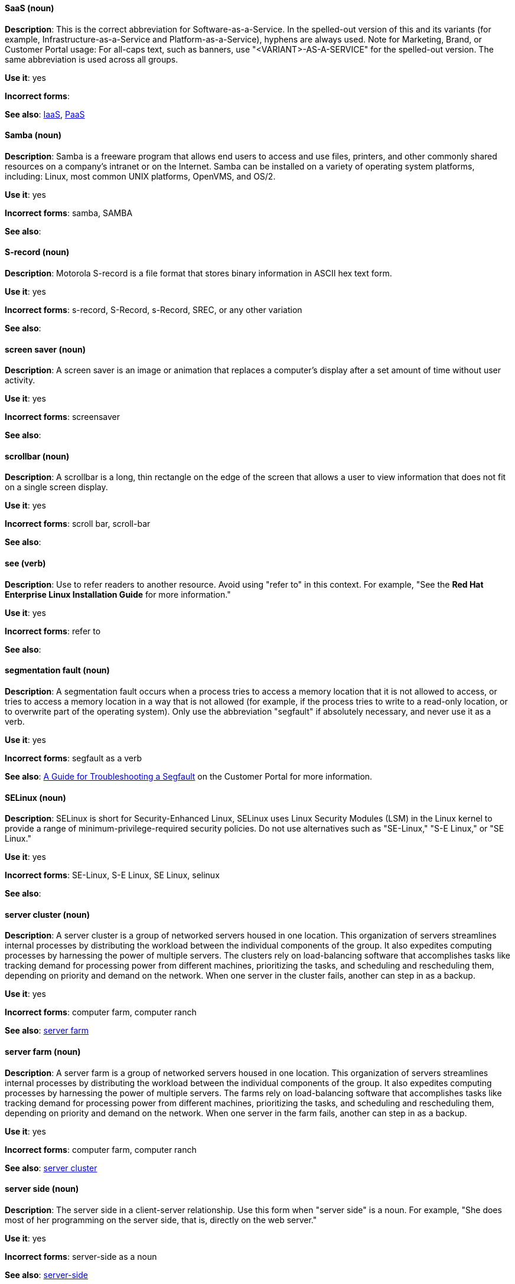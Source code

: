 [discrete]
==== SaaS (noun)
[[saas]]
*Description*: This is the correct abbreviation for Software-as-a-Service. In the spelled-out version of this and its variants (for example, Infrastructure-as-a-Service and Platform-as-a-Service), hyphens are always used. Note for Marketing, Brand, or Customer Portal usage: For all-caps text, such as banners, use "<VARIANT>-AS-A-SERVICE" for the spelled-out version. The same abbreviation is used across all groups.

*Use it*: yes

*Incorrect forms*:

*See also*: xref:iaas[IaaS], xref:paas[PaaS]

[discrete]
==== Samba (noun)
[[samba]]
*Description*: Samba is a freeware program that allows end users to access and use files, printers, and other commonly shared resources on a company's intranet or on the Internet. Samba can be installed on a variety of operating system platforms, including: Linux, most common UNIX platforms, OpenVMS, and OS/2.

*Use it*: yes

*Incorrect forms*: samba, SAMBA

*See also*:

[discrete]
==== S-record (noun)
[[s-record]]
*Description*: Motorola S-record is a file format that stores binary information in ASCII hex text form.

*Use it*: yes

*Incorrect forms*: s-record, S-Record, s-Record, SREC, or any other variation

*See also*:

[discrete]
==== screen saver (noun)
[[screen-saver]]
*Description*: A screen saver is an image or animation that replaces a computer's display after a set amount of time without user activity.

*Use it*: yes

*Incorrect forms*: screensaver

*See also*:

[discrete]
==== scrollbar (noun)
[[scrollbar]]
*Description*: A scrollbar is a long, thin rectangle on the edge of the screen that allows a user to view information that does not fit on a single screen display.

*Use it*: yes

*Incorrect forms*: scroll bar, scroll-bar

*See also*:

[discrete]
==== see (verb)
[[see]]
*Description*: Use to refer readers to another resource. Avoid using "refer to" in this context. For example, "See the **Red Hat Enterprise Linux Installation Guide** for more information."

*Use it*: yes

*Incorrect forms*: refer to

*See also*:

[discrete]
==== segmentation fault (noun)
[[segmentation-fault]]
*Description*:  A segmentation fault occurs when a process tries to access a memory location that it is not allowed to access, or tries to access a memory location in a way that is not allowed (for example, if the process tries to write to a read-only location, or to overwrite part of the operating system).
Only use the abbreviation "segfault" if absolutely necessary, and never use it as a verb.

*Use it*: yes

*Incorrect forms*: segfault as a verb

*See also*: https://access.redhat.com/articles/372743[A Guide for Troubleshooting a Segfault] on the Customer Portal for more information.

[discrete]
==== SELinux (noun)
[[selinux]]
*Description*: SELinux is short for Security-Enhanced Linux, SELinux uses Linux Security Modules (LSM) in the Linux kernel to provide a range of minimum-privilege-required security policies.  Do not use alternatives such as "SE-Linux," "S-E Linux," or "SE Linux."

*Use it*: yes

*Incorrect forms*: SE-Linux, S-E Linux, SE Linux, selinux

*See also*:

[discrete]
==== server cluster (noun)
[[server-cluster]]
*Description*: A server cluster is a group of networked servers housed in one location. This organization of servers streamlines internal processes by distributing the workload between the individual components of the group. It also expedites computing processes by harnessing the power of multiple servers. The clusters rely on load-balancing software that accomplishes tasks like tracking demand for processing power from different machines, prioritizing the tasks, and scheduling and rescheduling them, depending on priority and demand on the network. When one server in the cluster fails, another can step in as a backup. 

*Use it*: yes

*Incorrect forms*: computer farm, computer ranch

*See also*: xref:server-farm[server farm]

[discrete]
==== server farm (noun)
[[server-farm]]
*Description*: A server farm is a group of networked servers housed in one location. This organization of servers streamlines internal processes by distributing the workload between the individual components of the group. It also expedites computing processes by harnessing the power of multiple servers. The farms rely on load-balancing software that accomplishes tasks like tracking demand for processing power from different machines, prioritizing the tasks, and scheduling and rescheduling them, depending on priority and demand on the network. When one server in the farm fails, another can step in as a backup. 

*Use it*: yes

*Incorrect forms*: computer farm, computer ranch

*See also*: xref:server-cluster[server cluster]

[discrete]
==== server side (noun)
[[server-side-n]]
*Description*: The server side in a client-server relationship. Use this form when "server side" is a noun. For example, "She does most of her programming on the server side, that is, directly on the web server."

*Use it*: yes

*Incorrect forms*: server-side as a noun

*See also*: xref:server-side-adj[server-side]

[discrete]
==== server-side (adjective)
[[server-side-adj]]
*Description*: Operations performed by the server in a client-server relationship. Use the hyphenated form (server-side) as an adjective. For example, "Her specialty is server-side programming."

*Use it*: yes

*Incorrect forms*: server side as an adjective

*See also*: xref:server-side-n[server side]

[discrete]
==== SHA-1 (noun)
[[sha-1]]
*Description*: SHA stands for Secure Hash Algorithm and is a cryptographic hash function. SHA-1 is an earlier hashing algorithm that is being replaced by SHA-2.

*Use it*: yes

*Incorrect forms*:

*See also*: xref:sha-2[SHA-2]

[discrete]
==== SHA-2 (noun)
[[sha-2]]
*Description*: SHA stands for Secure Hash Algorithm and is a cryptographic hash function. The encryption hash used in SHA-2 is significantly stronger and not subject to the same vulnerabilities as SHA-1. SHA-2 variants are often specified using their digest size, in bits, as the trailing number, in lieu of "2." "SHA-224," "SHA-256," "SHA-384," and "SHA-512" are all correct when referring to these specific hash functions.

*Use it*: yes

*Incorrect forms*:

*See also*: xref:sha-1[SHA-1]

[discrete]
==== Shadowman (noun)
[[shadowman]]
*Description*: Shadowman is Red Hat's corporate logo and is a trademark of Red Hat, Inc., registered in the United States and other countries.

*Use it*: yes

*Incorrect forms*: Shadow Man, ShadowMan

*See also*: http://brand.redhat.com/logos/shadowman/[Red Hat Brand Standards: Shadowman]

[discrete]
==== shadow passwords (noun)
[[shadow-passwords]]
*Description*: Shadow passwords are a method of improving system security by moving the encrypted passwords (normally found in /etc/passwd) to /etc/shadow, which is readable only by root. This option is available during installation and is part of the shadow utilities package. Not a proper noun. Capitalize only at the beginning of sentences.

*Use it*: yes

*Incorrect forms*: Shadow passwords (capitalized)

*See also*:

[discrete]
==== shadow utilities (noun)
[[shadow-utilities]]
*Description*: Shadow utilities are the specific system programs that operate on the shadow password files. Not a proper noun. Capitalize only at the beginning of sentences.

*Use it*: yes

*Incorrect forms*: Shadow utilities (capitalized)

*See also*:

[discrete]
==== share name (noun)
[[share-name]]
*Description*: The name of a shared resource. Use as two words, unless you are quoting the output of commands, such as "smbclient -L."

*Use it*: yes

*Incorrect forms*: sharename, Sharename

*See also*:

[discrete]
==== she (pronoun)
[[she]]
*Description*: Reword to avoid "he" or "she."

*Use it*: no

*Incorrect forms*:

*See also*: xref:he[he]

[discrete]
==== shell (noun)
[[shell]]
*Description*: A "shell" is a software application, for example, /bin/bash or /bin/sh, that provides an interface to a computer. Do not use this term to describe the prompt where you type commands.

*Use it*: yes

*Incorrect forms*:

*See also*: xref:shell-prompt[shell prompt]

[discrete]
==== shell prompt (noun)
[[shell-prompt]]
*Description*:  The shell prompt is the character at the beginning of the command line, and indicates that the shell is ready to accept commands.
Do not use "command prompt," "terminal," or "shell."

*Use it*: yes

*Incorrect forms*: command prompt, terminal, shell

*See also*: xref:shell[shell]

[discrete]
==== signal topology (noun)
[[signal-topology]]
*Description*: Every LAN has a topology, or the way that the devices on a network are arranged and how they communicate with each other. The signal topology is the way that the signals act on the network media, or the way that the data passes through the network from one device to the next without regard to the physical interconnection of the devices. The signal topology is also called logical topology.

*Use it*: yes

*Incorrect forms*:

*See also*: xref:logical-topology[logical topology], xref:physical-topology[physical topology]

[discrete]
==== skill set (noun)
[[skill-set]]
*Description*: Use "skills" or "knowledge" instead of skill set (n) or skill-set (adj).

For example, "Do you have the right skill set to be an RHCE?" is incorrect. Use "Do you have the right skills to be an RHCE?​" instead.

*Use it*: no

*Incorrect forms*: skill set, skillset, skill-set, skill-set knowledge

*See also*:

[discrete]
==== snippet (noun)
[[snippet]]
*Description*: A snippet is small piece or brief extract. Do not use it. Use "piece" instead. Use excerpt to refer to samples taken from a more extensive section of text.

*Use it*: no

*Incorrect forms*:

*See also*:

[discrete]
==== SOCKS (noun)
[[socks]]
*Description*: Socket Secure (SOCKS) is an Internet protocol that exchanges network packets between a client and server through a proxy server. When specifying a SOCKS version, use "SOCKSv4" or "SOCKSv5."

*Use it*: yes

*Incorrect forms*: socks

*See also*:

[discrete]
==== softcopy (noun)
[[softcopy]]
*Description*: Softcopy is an electronic copy of some type of data, for example, a file viewed on a computer screen. Do not use. Use "online" instead.

For example, "To view a softcopy of the manual..." is incorrect. Use "To view the online documentation...​" instead.

*Use it*: no

*Incorrect forms*:

*See also*:

[discrete]
==== sound card (noun)
[[sound-card]]
*Description*: A sound card is a device slotted into a computer to allow the use of audio components for multimedia applications.

*Use it*: yes

*Incorrect forms*: soundcard, sound-card

*See also*:

[discrete]
==== Source-Navigator^TM^ (noun)
[[source-navigator]]
*Description*: Source-Navigator^TM^ is a source code analysis tool. It is a trademark of Red Hat.

*Use it*: yes

*Incorrect forms*: Source Navigator (without trademark symbol)

*See also*:

[discrete]
==== space (noun)
[[space]]
*Description*: Use "space" to refer to white space. Use "spacebar" when referring to the keyboard key. For example, "Ensure there is a space between each command."

*Use it*: yes

*Incorrect forms*:

*See also*: xref:spacebar[spacebar]

[discrete]
==== spacebar (noun)
[[spacebar]]
*Description*: Use "spacebar" when referring to the keyboard key. Use "space" to refer to white space. For example, "Press the spacebar, and type the correct number."

*Use it*: yes

*Incorrect forms*:

*See also*: xref:space[space]

[discrete]
==== sparse (adjective)
[[sparse]]
*Description*: A disk is sparse when its unused disk space is taken from the virtual machine and returned to the host. In the past, the term sparse has been used to describe thin provisioned storage, however, with the addition of the sparsify feature in Red Hat Virtualization 4.1, these terms should not be used interchangeably as a thin provisioned disk may not be a sparse disk.

*Use it*: yes

*Incorrect forms*: 

*See also*: xref:sparsify[sparsify], xref:thin-provisioned[thin provisioned]

[discrete]
==== sparsify (verb)
[[sparsify]]
*Description*: To take unused disk space from a virtual machine and return it to the host.

*Use it*: yes

*Incorrect forms*: 

*See also*: xref:sparse[sparse]

[discrete]
==== spec file (noun)
[[spec-file]]
*Description*: Spec files are used as part of rebuilding RPMs. The spec file outlines how to configure and compile the RPM, as well as how to install the files later.

*Use it*: yes

*Incorrect forms*: specfile

*See also*:

[discrete]
==== specific (noun)
[[specific]]
*Description*: When used as a modifier, put a hyphen before specific. For example, "Linux-specific" or "chip-specific".

*Use it*: yes

*Incorrect forms*: Linux specific, chip specific, etc.

*See also*:

[discrete]
==== spelled (verb)
[[spelled]]
*Description*: Past tense of "to spell" in US English. Do not use "spelt" as it is the Commonwealth English variant.

*Use it*: yes

*Incorrect forms*: spelt

*See also*:

[discrete]
==== SQL (noun)
[[sql]]
*Description*: SQL stands for Structured Query Language.

- The ISO-standard SQL (ISO 9075 and its descendants) is pronounced "ess queue ell" and takes "an" as its indefinite article.
- Microsoft's proprietary product, SQL Server is pronounced as a word: "sequel" and takes "a" as an indefinite article.
- Oracle also pronounces its SQL-based products (such as PL/SQL) as "sequel."

When referring to a specific Relational Database Management System (RDBMS), use the appropriate product name. For example, when discussing Microsoft SQL Server, write out the full name, "Microsoft SQL Server."

*Use it*: yes

*Incorrect forms*:

*See also*: xref:mysql[MySQL]

[discrete]
==== SR-IOV (noun)
[[ser-iov]]
*Description*: SR-IOV stands for Single-Root I/O Virtualization. It is a virtualization specification that allows a PCIe device to appear to be multiple separate physical PCIe devices.

*Use it*: yes

*Incorrect forms*: SR/IOV

*See also*:

[discrete]
==== SSH (noun)
[[ssh]]
*Description*: SSH is an abbreviation for Secure Shell, a network protocol that allows data exchange using a secure channel.

- For the protocol, do NOT use "SSH," "ssh," "Ssh," or other variants.
- For the command, use "ssh."

Do not use as a verb. For example, write "Use SSH to connect to the remote server" instead of "ssh to the remote server."

*Use it*: yes

*Incorrect forms*: SSH as a verb

*See also*:

[discrete]
==== SSL (noun)
[[ssl]]
*Description*: SSL is an abbreviation for Secure Sockets Layer, a protocol developed by Netscape for transmitting private documents over the Internet. SSL uses a public key to encrypt data that is transferred over the SSL connection. The majority of web browsers support SSL, and many websites use the protocol to obtain confidential user information, such as credit card numbers. By convention, URLs that require an SSL connection start with https: instead of http:.

*Use it*: yes

*Incorrect forms*:

*See also*:

[discrete]
==== StarOffice (noun)
[[staroffice]]
*Description*: StarOffice is a Linux desktop suite.

*Use it*: yes

*Incorrect forms*: Star, Staroffice, Star Office

*See also*:

[discrete]
==== startx (noun)
[[startx]]
*Description*: "startx" begins the xsession, which provides a graphical interface for running the session.

*Use it*: yes

*Incorrect forms*: StartX

*See also*:

[discrete]
==== straightforward (adjective)
[[straightforward]]
*Description*: Straightforward means uncomplicated and easy to understand.

*Use it*: yes

*Incorrect forms*: straight forward, straight-forward

*See also*:

[discrete]
==== su (noun)
[[su]]
*Description*: "su" is a Linux command to change the root user.

*Use it*: yes

*Incorrect forms*: SU

*See also*:

[discrete]
==== subcommand (noun)
[[subcommand]]
*Description*: A subcommand is a secondary or even tertiary command used with a primary command. Do not confuse subcommands with options or arguments; subcommands operate on ever more focused objects or entities.

In the following command, "hammer" is the primary command, "import" and "organization" are subcommands, and "--help" is an option: `hammer import organization --help`.

*Use it*: yes

*Incorrect forms*: sub-command

*See also*:

[discrete]
==== subdirectory (noun)
[[subdirectory]]
*Description*: A subdirectory is a directory located within another directory, similar to a folder beneath another folder in a graphical user interface (GUI).

*Use it*: yes

*Incorrect forms*: sub-directory

*See also*:

[discrete]
==== submenu (noun)
[[submenu]]
*Description*: A submenu is a secondary menu contained within another menu.

*Use it*: yes

*Incorrect forms*: sub-menu

*See also*:

[discrete]
==== subpackage (noun)
[[subpackage]]
*Description*: Subpackage has a specific, specialized meaning in Red Hat products. An RPM spec file can define more than one package: these additional packages are called "subpackages."
CCS strongly discourages any other use of subpackage. *Subpackages are not the same as dependencies.* Do not treat them as if they are.

*Use it*: yes

*Incorrect forms*: sub-package

*See also*:

[discrete]
==== superuser (noun)
[[superuser]]
*Description*: Superuser is the same as the root user. The term is more common in Solaris documentation than Linux.

*Use it*: yes

*Incorrect forms*: super-user, super user

*See also*:

[discrete]
==== swap space (noun)
[[swap-space]]
*Description*:  A Linux system uses swap space when it needs more memory resources and the RAM is full. The system moves inactive pages to the swap space to free memory.

*Use it*: yes

*Incorrect forms*: swapspace

*See also*:

[discrete]
==== Sybase Adaptive Server Enterprise (noun)
[[sybase-adaptive-server-enterprise]]
*Description*: Sybase Corporation developed this relational database management system that then became part of SAP AG. Use SAP Sybase Adaptive Server Enterprise (ASE) the first time you mention it. In subsequent entries, use the abbreviation "Sybase ASE." If discussing the high-availability version, use "Sybase ASE and High Availability."

*Use it*: yes

*Incorrect forms*:

*See also*:

[discrete]
==== SysV (noun)
[[sysv]]
*Description*: The SysV init runlevel system provides a standard process for controlling which programs init launches or halts when initializing a runlevel.

*Use it*: yes

*Incorrect forms*: Sys V, System V

*See also*:

[discrete]
==== symmetric encryption (noun)
[[symmetric-encryption]]
*Description*: This is a type of encryption where the same key encrypts and decrypts the message. In contrast, asymmetric (or public-key) encryption uses one key to encrypt a message and another to decrypt the message. 

*Use it*: yes

*Incorrect forms*:

*See also*:
